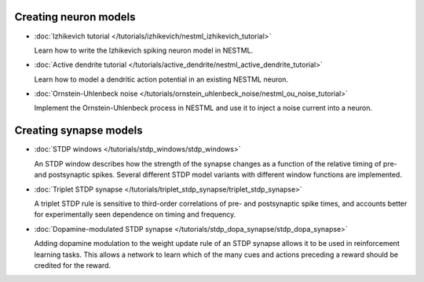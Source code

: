 Creating neuron models
----------------------

* :doc:`Izhikevich tutorial </tutorials/izhikevich/nestml_izhikevich_tutorial>`

  Learn how to write the Izhikevich spiking neuron model in NESTML.

* :doc:`Active dendrite tutorial </tutorials/active_dendrite/nestml_active_dendrite_tutorial>`

  Learn how to model a dendritic action potential in an existing NESTML neuron.

* :doc:`Ornstein-Uhlenbeck noise </tutorials/ornstein_uhlenbeck_noise/nestml_ou_noise_tutorial>`

  Implement the Ornstein-Uhlenbeck process in NESTML and use it to inject a noise current into a neuron.


Creating synapse models
-----------------------

* :doc:`STDP windows </tutorials/stdp_windows/stdp_windows>`

  An STDP window describes how the strength of the synapse changes as a function of the relative timing of pre- and postsynaptic spikes. Several different STDP model variants with different window functions are implemented.

* :doc:`Triplet STDP synapse </tutorials/triplet_stdp_synapse/triplet_stdp_synapse>`

  A triplet STDP rule is sensitive to third-order correlations of pre- and postsynaptic spike times, and accounts better for experimentally seen dependence on timing and frequency.

* :doc:`Dopamine-modulated STDP synapse </tutorials/stdp_dopa_synapse/stdp_dopa_synapse>`

  Adding dopamine modulation to the weight update rule of an STDP synapse allows it to be used in reinforcement learning tasks. This allows a network to learn which of the many cues and actions preceding a reward should be credited for the reward.
